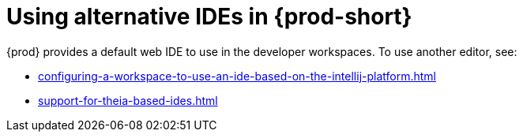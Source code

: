 

:parent-context-of-using-alternative-ides-in-che: {context}

[id="using-alternative-ides-in-{prod-id-short}_{context}"]
= Using alternative IDEs in {prod-short}

:context: using-alternative-ides-in-che

{prod} provides a default web IDE to use in the developer workspaces. To use another editor, see:

* xref:configuring-a-workspace-to-use-an-ide-based-on-the-intellij-platform.adoc[]

* xref:support-for-theia-based-ides.adoc[]

:context: {parent-context-of-using-alternative-ides-in-che}
